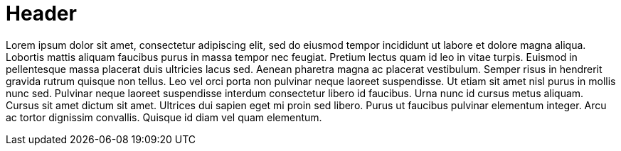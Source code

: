 = Header

Lorem ipsum dolor sit amet, consectetur adipiscing elit, sed do eiusmod tempor incididunt ut labore et dolore magna aliqua. Lobortis mattis aliquam faucibus purus in massa tempor nec feugiat. Pretium lectus quam id leo in vitae turpis. Euismod in pellentesque massa placerat duis ultricies lacus sed. Aenean pharetra magna ac placerat vestibulum. Semper risus in hendrerit gravida rutrum quisque non tellus. Leo vel orci porta non pulvinar neque laoreet suspendisse. Ut etiam sit amet nisl purus in mollis nunc sed. Pulvinar neque laoreet suspendisse interdum consectetur libero id faucibus. Urna nunc id cursus metus aliquam. Cursus sit amet dictum sit amet. Ultrices dui sapien eget mi proin sed libero. Purus ut faucibus pulvinar elementum integer. Arcu ac tortor dignissim convallis. Quisque id diam vel quam elementum.